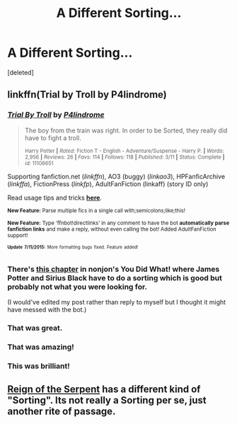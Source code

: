 #+TITLE: A Different Sorting...

* A Different Sorting...
:PROPERTIES:
:Score: 4
:DateUnix: 1436744102.0
:DateShort: 2015-Jul-13
:FlairText: Request
:END:
[deleted]


** linkffn(Trial by Troll by P4lindrome)
:PROPERTIES:
:Author: Ch1pp
:Score: 20
:DateUnix: 1436748508.0
:DateShort: 2015-Jul-13
:END:

*** [[http://www.fanfiction.net/s/11106651/1/][*/Trial By Troll/*]] by [[https://www.fanfiction.net/u/2496525/P4lindrome][/P4lindrome/]]

#+begin_quote
  The boy from the train was right. In order to be Sorted, they really did have to fight a troll.

  ^{Harry Potter *|* /Rated:/ Fiction T - English - Adventure/Suspense - Harry P. *|* /Words:/ 2,956 *|* /Reviews:/ 26 *|* /Favs:/ 114 *|* /Follows:/ 118 *|* /Published:/ 3/11 *|* /Status:/ Complete *|* /id:/ 11106651}
#+end_quote

Supporting fanfiction.net (/linkffn/), AO3 (buggy) (/linkao3/), HPFanficArchive (/linkffa/), FictionPress (/linkfp/), AdultFanFiction (linkaff) (story ID only)

Read usage tips and tricks [[https://github.com/tusing/reddit-ffn-bot/blob/master/README.md][*here*]].

^{*New Feature:* Parse multiple fics in a single call with;semicolons;like;this!}

^{*New Feature:* Type 'ffnbot!directlinks' in any comment to have the bot *automatically parse fanfiction links* and make a reply, without even calling the bot! Added AdultFanFiction support!}

^{^{*Update*}} ^{^{*7/11/2015:*}} ^{^{More}} ^{^{formatting}} ^{^{bugs}} ^{^{fixed.}} ^{^{Feature}} ^{^{added!}}
:PROPERTIES:
:Author: FanfictionBot
:Score: 6
:DateUnix: 1436748874.0
:DateShort: 2015-Jul-13
:END:


*** There's [[https://www.fanfiction.net/s/2630300/11/You-Did-What][this chapter]] in nonjon's You Did What! where James Potter and Sirius Black have to do a sorting which is good but probably not what you were looking for.

(I would've edited my post rather than reply to myself but I thought it might have messed with the bot.)
:PROPERTIES:
:Author: Ch1pp
:Score: 2
:DateUnix: 1436751465.0
:DateShort: 2015-Jul-13
:END:


*** That was great.
:PROPERTIES:
:Author: TheKnightsTippler
:Score: 2
:DateUnix: 1436753717.0
:DateShort: 2015-Jul-13
:END:


*** That was amazing!
:PROPERTIES:
:Author: Cersei_nemo
:Score: 2
:DateUnix: 1436790407.0
:DateShort: 2015-Jul-13
:END:


*** This was brilliant!
:PROPERTIES:
:Author: tusing
:Score: 1
:DateUnix: 1436752560.0
:DateShort: 2015-Jul-13
:END:


** [[https://www.fanfiction.net/s/9783012/1/Reign-of-the-Serpent][Reign of the Serpent]] has a different kind of "Sorting". Its not really a Sorting per se, just another rite of passage.
:PROPERTIES:
:Author: UndeadBBQ
:Score: 1
:DateUnix: 1436799106.0
:DateShort: 2015-Jul-13
:END:
